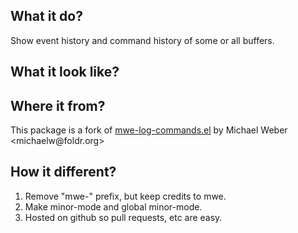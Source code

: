 ** What it do?

Show event history and command history of some or all buffers.

** What it look like?

[[https://github.com/lewang/command-log-mode/raw/master/screenshot1.png]]

** Where it from?

This package is a fork of [[http://www.foldr.org/~michaelw/emacs/mwe-log-commands.el][mwe-log-commands.el]] by Michael Weber <michaelw@foldr.org>

** How it different?

1. Remove "mwe-" prefix, but keep credits to mwe.
2. Make minor-mode and global minor-mode.
3. Hosted on github so pull requests, etc are easy.
